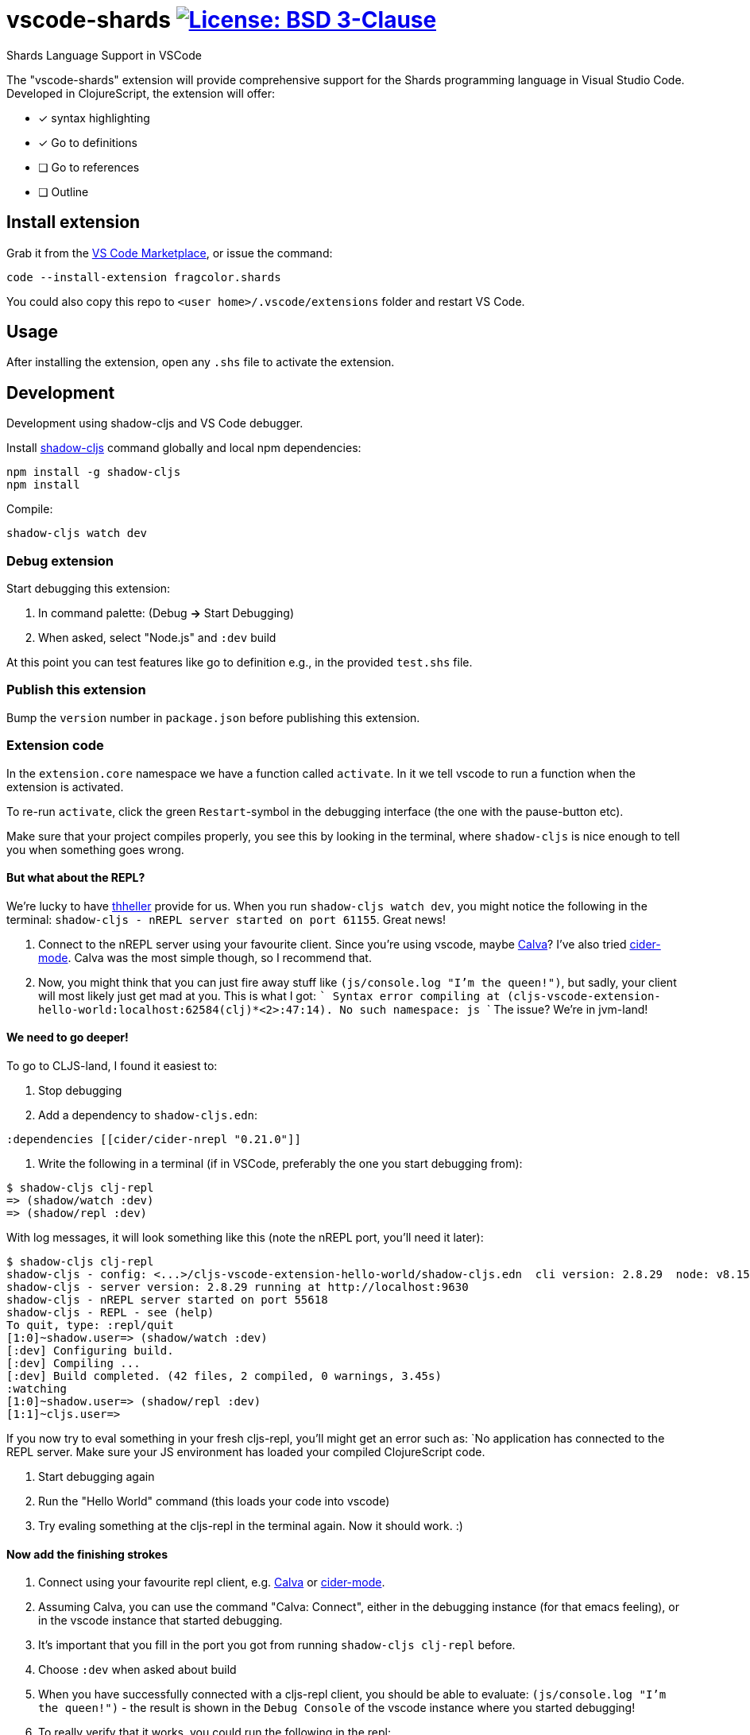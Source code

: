 = vscode-shards image:https://img.shields.io/badge/license-BSD%203--Clause-blue.svg[License: BSD 3-Clause, link=LICENSE]

Shards Language Support in VSCode

The "vscode-shards" extension will provide comprehensive support for the Shards programming language in Visual Studio Code. Developed in ClojureScript, the extension will offer:

* [x] syntax highlighting
* [x] Go to definitions
* [ ] Go to references
* [ ] Outline

== Install extension

Grab it from the link:https://marketplace.visualstudio.com/items?itemName=fragcolor.shards[VS Code Marketplace], or issue the command:
```
code --install-extension fragcolor.shards
```
You could also copy this repo to `<user home>/.vscode/extensions` folder and restart VS Code.

== Usage

After installing the extension, open any `.shs` file to activate the extension.

==  Development

Development using shadow-cljs and VS Code debugger.

Install https://shadow-cljs.github.io/docs/UsersGuide.html#_installation[shadow-cljs] command globally and local npm dependencies:
[code, bash]
----
npm install -g shadow-cljs
npm install
----

Compile:
[code, bash]
----
shadow-cljs watch dev
----

=== Debug extension

Start debugging this extension:

1. In command palette: (Debug *->* Start Debugging) 
2. When asked, select "Node.js" and `:dev` build

At this point you can test features like go to definition e.g., in the provided `test.shs` file.

=== Publish this extension

Bump the `version` number in `package.json` before publishing this extension.

=== Extension code

In the `extension.core` namespace we have a function called `activate`. In it we tell vscode to run a function when the extension is activated. 

To re-run `activate`, click the green `Restart`-symbol in the debugging interface (the one with the pause-button etc).

Make sure that your project compiles properly, you see this by looking in the terminal, where `shadow-cljs` is nice enough to tell you when something goes wrong.

==== But what about the REPL?

We're lucky to have https://github.com/thheller[thheller] provide for us. When you run `shadow-cljs watch dev`, you might notice the following in the terminal: `shadow-cljs - nREPL server started on port 61155`. Great news!

1. Connect to the nREPL server using your favourite client. Since you're using vscode, maybe https://marketplace.visualstudio.com/itemdetails?itemName=cospaia.clojure4vscode[Calva]? I've also tried https://cider.readthedocs.io/en/latest/[cider-mode]. Calva was the most simple though, so I recommend that.
2. Now, you might think that you can just fire away stuff like `(js/console.log "I'm the queen!")`, but sadly, your client will most likely just get mad at you. This is what I got:
   ```
   Syntax error compiling at (cljs-vscode-extension-hello-world:localhost:62584(clj)*<2>:47:14).
   No such namespace: js
   ```
   The issue? We're in jvm-land!
   
==== We need to go deeper!
To go to CLJS-land, I found it easiest to:

1. Stop debugging
2. Add a dependency to `shadow-cljs.edn`:
[code, clojure]
----
:dependencies [[cider/cider-nrepl "0.21.0"]]
----

1. Write the following in a terminal (if in VSCode, preferably the one you start debugging from):
[code, bash]
----
$ shadow-cljs clj-repl
=> (shadow/watch :dev)
=> (shadow/repl :dev)
----
With log messages, it will look something like this (note the nREPL port, you'll need it later):
[code, bash]
----
$ shadow-cljs clj-repl
shadow-cljs - config: <...>/cljs-vscode-extension-hello-world/shadow-cljs.edn  cli version: 2.8.29  node: v8.15.0
shadow-cljs - server version: 2.8.29 running at http://localhost:9630
shadow-cljs - nREPL server started on port 55618
shadow-cljs - REPL - see (help)
To quit, type: :repl/quit
[1:0]~shadow.user=> (shadow/watch :dev)
[:dev] Configuring build.
[:dev] Compiling ...
[:dev] Build completed. (42 files, 2 compiled, 0 warnings, 3.45s)
:watching
[1:0]~shadow.user=> (shadow/repl :dev)
[1:1]~cljs.user=>
----
If you now try to eval something in your fresh cljs-repl, you'll might get an error such as: `No application has connected to the REPL server. Make sure your JS environment has loaded your compiled ClojureScript code.

1. Start debugging again
2. Run the "Hello World" command (this loads your code into vscode)
3. Try evaling something at the cljs-repl in the terminal again. Now it should work. :)

==== Now add the finishing strokes

1. Connect using your favourite repl client, e.g. https://marketplace.visualstudio.com/itemdetails?itemName=cospaia.clojure4vscode[Calva] or https://cider.readthedocs.io/en/latest/[cider-mode].
2. Assuming Calva, you can use the command "Calva: Connect", either in the debugging instance (for that emacs feeling), or in the vscode instance that started debugging.
3. It's important that you fill in the port you got from running `shadow-cljs clj-repl` before.
4. Choose `:dev` when asked about build
5. When you have successfully connected with a cljs-repl client, you should be able to evaluate: `(js/console.log "I'm the queen!")` - the result is shown in the `Debug Console` of the vscode instance where you started debugging!
6. To really verify that it works, you could run the following in the repl:
[code, clojure]
----
(in-ns 'extension.core) ;=> extension.core
----
A notification should popup in the vscode instance running the plugin.

More information about shadow-cljs: https://shadow-cljs.github.io/docs/UsersGuide.html

If you try this in `cider-mode`, it's important to **not** press enter when connecting using the sibling repl. You have to explicitly write `:dev`. If you don't understand what I mean about sibling repl, check the shadow-cljs docs above.

== Contributing

Contributions are welcome! Feel free to open an issue or submit a pull request.

To share this extension with the world, read on about https://code.visualstudio.com/api/working-with-extensions/publishing-extension[publishing an extension].

== link:LICENSE[License]

_vscode-shards-syntax_ source code is licensed under the link:./LICENSE[BSD 3-Clause license].
